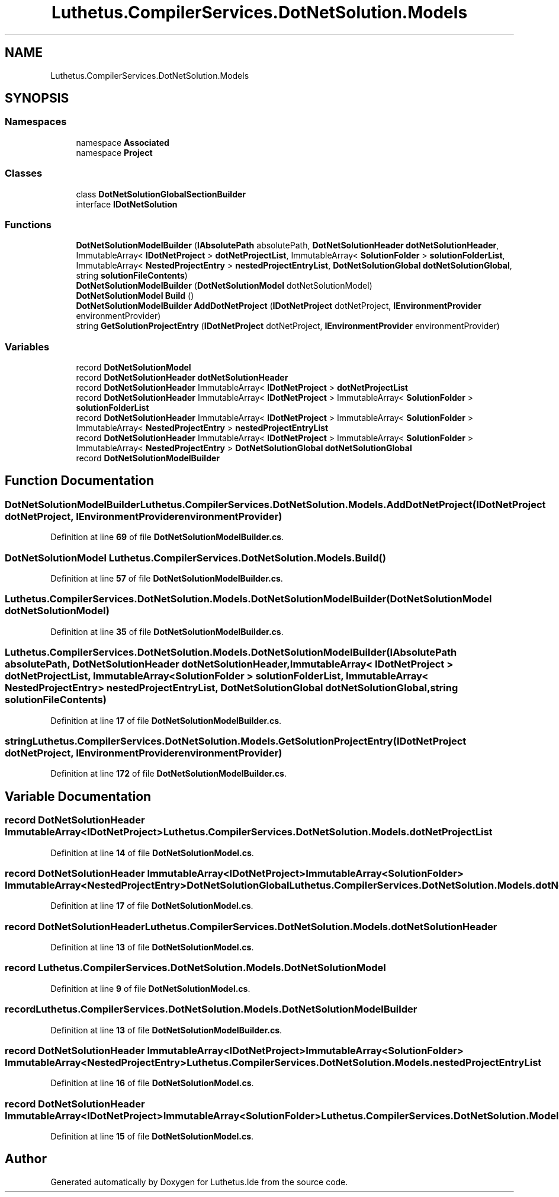 .TH "Luthetus.CompilerServices.DotNetSolution.Models" 3 "Version 1.0.0" "Luthetus.Ide" \" -*- nroff -*-
.ad l
.nh
.SH NAME
Luthetus.CompilerServices.DotNetSolution.Models
.SH SYNOPSIS
.br
.PP
.SS "Namespaces"

.in +1c
.ti -1c
.RI "namespace \fBAssociated\fP"
.br
.ti -1c
.RI "namespace \fBProject\fP"
.br
.in -1c
.SS "Classes"

.in +1c
.ti -1c
.RI "class \fBDotNetSolutionGlobalSectionBuilder\fP"
.br
.ti -1c
.RI "interface \fBIDotNetSolution\fP"
.br
.in -1c
.SS "Functions"

.in +1c
.ti -1c
.RI "\fBDotNetSolutionModelBuilder\fP (\fBIAbsolutePath\fP absolutePath, \fBDotNetSolutionHeader\fP \fBdotNetSolutionHeader\fP, ImmutableArray< \fBIDotNetProject\fP > \fBdotNetProjectList\fP, ImmutableArray< \fBSolutionFolder\fP > \fBsolutionFolderList\fP, ImmutableArray< \fBNestedProjectEntry\fP > \fBnestedProjectEntryList\fP, \fBDotNetSolutionGlobal\fP \fBdotNetSolutionGlobal\fP, string \fBsolutionFileContents\fP)"
.br
.ti -1c
.RI "\fBDotNetSolutionModelBuilder\fP (\fBDotNetSolutionModel\fP dotNetSolutionModel)"
.br
.ti -1c
.RI "\fBDotNetSolutionModel\fP \fBBuild\fP ()"
.br
.ti -1c
.RI "\fBDotNetSolutionModelBuilder\fP \fBAddDotNetProject\fP (\fBIDotNetProject\fP dotNetProject, \fBIEnvironmentProvider\fP environmentProvider)"
.br
.ti -1c
.RI "string \fBGetSolutionProjectEntry\fP (\fBIDotNetProject\fP dotNetProject, \fBIEnvironmentProvider\fP environmentProvider)"
.br
.in -1c
.SS "Variables"

.in +1c
.ti -1c
.RI "record \fBDotNetSolutionModel\fP"
.br
.ti -1c
.RI "record \fBDotNetSolutionHeader\fP \fBdotNetSolutionHeader\fP"
.br
.ti -1c
.RI "record \fBDotNetSolutionHeader\fP ImmutableArray< \fBIDotNetProject\fP > \fBdotNetProjectList\fP"
.br
.ti -1c
.RI "record \fBDotNetSolutionHeader\fP ImmutableArray< \fBIDotNetProject\fP > ImmutableArray< \fBSolutionFolder\fP > \fBsolutionFolderList\fP"
.br
.ti -1c
.RI "record \fBDotNetSolutionHeader\fP ImmutableArray< \fBIDotNetProject\fP > ImmutableArray< \fBSolutionFolder\fP > ImmutableArray< \fBNestedProjectEntry\fP > \fBnestedProjectEntryList\fP"
.br
.ti -1c
.RI "record \fBDotNetSolutionHeader\fP ImmutableArray< \fBIDotNetProject\fP > ImmutableArray< \fBSolutionFolder\fP > ImmutableArray< \fBNestedProjectEntry\fP > \fBDotNetSolutionGlobal\fP \fBdotNetSolutionGlobal\fP"
.br
.ti -1c
.RI "record \fBDotNetSolutionModelBuilder\fP"
.br
.in -1c
.SH "Function Documentation"
.PP 
.SS "\fBDotNetSolutionModelBuilder\fP Luthetus\&.CompilerServices\&.DotNetSolution\&.Models\&.AddDotNetProject (\fBIDotNetProject\fP dotNetProject, \fBIEnvironmentProvider\fP environmentProvider)"

.PP
Definition at line \fB69\fP of file \fBDotNetSolutionModelBuilder\&.cs\fP\&.
.SS "\fBDotNetSolutionModel\fP Luthetus\&.CompilerServices\&.DotNetSolution\&.Models\&.Build ()"

.PP
Definition at line \fB57\fP of file \fBDotNetSolutionModelBuilder\&.cs\fP\&.
.SS "Luthetus\&.CompilerServices\&.DotNetSolution\&.Models\&.DotNetSolutionModelBuilder (\fBDotNetSolutionModel\fP dotNetSolutionModel)"

.PP
Definition at line \fB35\fP of file \fBDotNetSolutionModelBuilder\&.cs\fP\&.
.SS "Luthetus\&.CompilerServices\&.DotNetSolution\&.Models\&.DotNetSolutionModelBuilder (\fBIAbsolutePath\fP absolutePath, \fBDotNetSolutionHeader\fP dotNetSolutionHeader, ImmutableArray< \fBIDotNetProject\fP > dotNetProjectList, ImmutableArray< \fBSolutionFolder\fP > solutionFolderList, ImmutableArray< \fBNestedProjectEntry\fP > nestedProjectEntryList, \fBDotNetSolutionGlobal\fP dotNetSolutionGlobal, string solutionFileContents)"

.PP
Definition at line \fB17\fP of file \fBDotNetSolutionModelBuilder\&.cs\fP\&.
.SS "string Luthetus\&.CompilerServices\&.DotNetSolution\&.Models\&.GetSolutionProjectEntry (\fBIDotNetProject\fP dotNetProject, \fBIEnvironmentProvider\fP environmentProvider)"

.PP
Definition at line \fB172\fP of file \fBDotNetSolutionModelBuilder\&.cs\fP\&.
.SH "Variable Documentation"
.PP 
.SS "record \fBDotNetSolutionHeader\fP ImmutableArray<\fBIDotNetProject\fP> Luthetus\&.CompilerServices\&.DotNetSolution\&.Models\&.dotNetProjectList"

.PP
Definition at line \fB14\fP of file \fBDotNetSolutionModel\&.cs\fP\&.
.SS "record \fBDotNetSolutionHeader\fP ImmutableArray<\fBIDotNetProject\fP> ImmutableArray<\fBSolutionFolder\fP> ImmutableArray<\fBNestedProjectEntry\fP> \fBDotNetSolutionGlobal\fP Luthetus\&.CompilerServices\&.DotNetSolution\&.Models\&.dotNetSolutionGlobal"

.PP
Definition at line \fB17\fP of file \fBDotNetSolutionModel\&.cs\fP\&.
.SS "record \fBDotNetSolutionHeader\fP Luthetus\&.CompilerServices\&.DotNetSolution\&.Models\&.dotNetSolutionHeader"

.PP
Definition at line \fB13\fP of file \fBDotNetSolutionModel\&.cs\fP\&.
.SS "record Luthetus\&.CompilerServices\&.DotNetSolution\&.Models\&.DotNetSolutionModel"

.PP
Definition at line \fB9\fP of file \fBDotNetSolutionModel\&.cs\fP\&.
.SS "record Luthetus\&.CompilerServices\&.DotNetSolution\&.Models\&.DotNetSolutionModelBuilder"

.PP
Definition at line \fB13\fP of file \fBDotNetSolutionModelBuilder\&.cs\fP\&.
.SS "record \fBDotNetSolutionHeader\fP ImmutableArray<\fBIDotNetProject\fP> ImmutableArray<\fBSolutionFolder\fP> ImmutableArray<\fBNestedProjectEntry\fP> Luthetus\&.CompilerServices\&.DotNetSolution\&.Models\&.nestedProjectEntryList"

.PP
Definition at line \fB16\fP of file \fBDotNetSolutionModel\&.cs\fP\&.
.SS "record \fBDotNetSolutionHeader\fP ImmutableArray<\fBIDotNetProject\fP> ImmutableArray<\fBSolutionFolder\fP> Luthetus\&.CompilerServices\&.DotNetSolution\&.Models\&.solutionFolderList"

.PP
Definition at line \fB15\fP of file \fBDotNetSolutionModel\&.cs\fP\&.
.SH "Author"
.PP 
Generated automatically by Doxygen for Luthetus\&.Ide from the source code\&.
